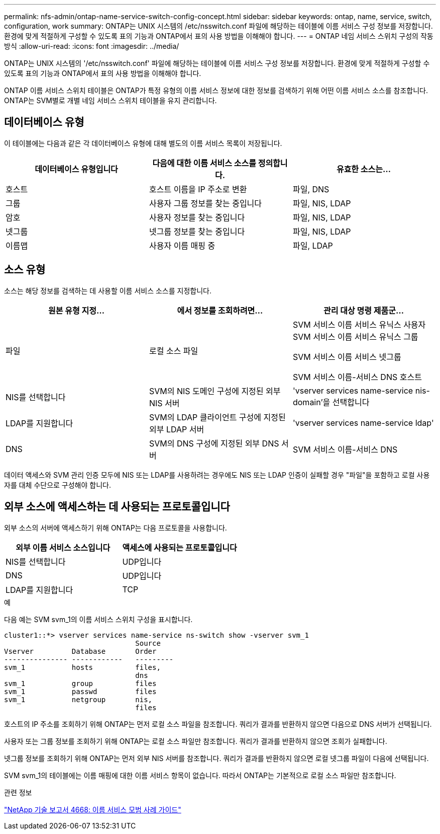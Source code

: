 ---
permalink: nfs-admin/ontap-name-service-switch-config-concept.html 
sidebar: sidebar 
keywords: ontap, name, service, switch, configuration, work 
summary: ONTAP는 UNIX 시스템의 /etc/nsswitch.conf 파일에 해당하는 테이블에 이름 서비스 구성 정보를 저장합니다. 환경에 맞게 적절하게 구성할 수 있도록 표의 기능과 ONTAP에서 표의 사용 방법을 이해해야 합니다. 
---
= ONTAP 네임 서비스 스위치 구성의 작동 방식
:allow-uri-read: 
:icons: font
:imagesdir: ../media/


[role="lead"]
ONTAP는 UNIX 시스템의 '/etc/nsswitch.conf' 파일에 해당하는 테이블에 이름 서비스 구성 정보를 저장합니다. 환경에 맞게 적절하게 구성할 수 있도록 표의 기능과 ONTAP에서 표의 사용 방법을 이해해야 합니다.

ONTAP 이름 서비스 스위치 테이블은 ONTAP가 특정 유형의 이름 서비스 정보에 대한 정보를 검색하기 위해 어떤 이름 서비스 소스를 참조합니다. ONTAP는 SVM별로 개별 네임 서비스 스위치 테이블을 유지 관리합니다.



== 데이터베이스 유형

이 테이블에는 다음과 같은 각 데이터베이스 유형에 대해 별도의 이름 서비스 목록이 저장됩니다.

[cols="3*"]
|===
| 데이터베이스 유형입니다 | 다음에 대한 이름 서비스 소스를 정의합니다. | 유효한 소스는... 


 a| 
호스트
 a| 
호스트 이름을 IP 주소로 변환
 a| 
파일, DNS



 a| 
그룹
 a| 
사용자 그룹 정보를 찾는 중입니다
 a| 
파일, NIS, LDAP



 a| 
암호
 a| 
사용자 정보를 찾는 중입니다
 a| 
파일, NIS, LDAP



 a| 
넷그룹
 a| 
넷그룹 정보를 찾는 중입니다
 a| 
파일, NIS, LDAP



 a| 
이름맵
 a| 
사용자 이름 매핑 중
 a| 
파일, LDAP

|===


== 소스 유형

소스는 해당 정보를 검색하는 데 사용할 이름 서비스 소스를 지정합니다.

[cols="3*"]
|===
| 원본 유형 지정... | 에서 정보를 조회하려면... | 관리 대상 명령 제품군... 


 a| 
파일
 a| 
로컬 소스 파일
 a| 
SVM 서비스 이름 서비스 유닉스 사용자 SVM 서비스 이름 서비스 유닉스 그룹

SVM 서비스 이름 서비스 넷그룹

SVM 서비스 이름-서비스 DNS 호스트



 a| 
NIS를 선택합니다
 a| 
SVM의 NIS 도메인 구성에 지정된 외부 NIS 서버
 a| 
'vserver services name-service nis-domain'을 선택합니다



 a| 
LDAP를 지원합니다
 a| 
SVM의 LDAP 클라이언트 구성에 지정된 외부 LDAP 서버
 a| 
'vserver services name-service ldap'



 a| 
DNS
 a| 
SVM의 DNS 구성에 지정된 외부 DNS 서버
 a| 
SVM 서비스 이름-서비스 DNS

|===
데이터 액세스와 SVM 관리 인증 모두에 NIS 또는 LDAP를 사용하려는 경우에도 NIS 또는 LDAP 인증이 실패할 경우 "파일"을 포함하고 로컬 사용자를 대체 수단으로 구성해야 합니다.



== 외부 소스에 액세스하는 데 사용되는 프로토콜입니다

외부 소스의 서버에 액세스하기 위해 ONTAP는 다음 프로토콜을 사용합니다.

[cols="2*"]
|===
| 외부 이름 서비스 소스입니다 | 액세스에 사용되는 프로토콜입니다 


 a| 
NIS를 선택합니다
 a| 
UDP입니다



 a| 
DNS
 a| 
UDP입니다



 a| 
LDAP를 지원합니다
 a| 
TCP

|===
.예
다음 예는 SVM svm_1의 이름 서비스 스위치 구성을 표시합니다.

[listing]
----
cluster1::*> vserver services name-service ns-switch show -vserver svm_1
                               Source
Vserver         Database       Order
--------------- ------------   ---------
svm_1           hosts          files,
                               dns
svm_1           group          files
svm_1           passwd         files
svm_1           netgroup       nis,
                               files
----
호스트의 IP 주소를 조회하기 위해 ONTAP는 먼저 로컬 소스 파일을 참조합니다. 쿼리가 결과를 반환하지 않으면 다음으로 DNS 서버가 선택됩니다.

사용자 또는 그룹 정보를 조회하기 위해 ONTAP는 로컬 소스 파일만 참조합니다. 쿼리가 결과를 반환하지 않으면 조회가 실패합니다.

넷그룹 정보를 조회하기 위해 ONTAP는 먼저 외부 NIS 서버를 참조합니다. 쿼리가 결과를 반환하지 않으면 로컬 넷그룹 파일이 다음에 선택됩니다.

SVM svm_1의 테이블에는 이름 매핑에 대한 이름 서비스 항목이 없습니다. 따라서 ONTAP는 기본적으로 로컬 소스 파일만 참조합니다.

.관련 정보
https://www.netapp.com/pdf.html?item=/media/16328-tr-4668pdf.pdf["NetApp 기술 보고서 4668: 이름 서비스 모범 사례 가이드"^]

